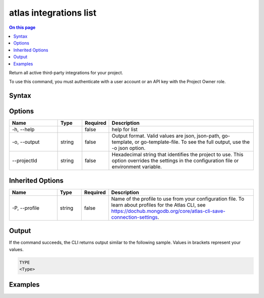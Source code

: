 .. _atlas-integrations-list:

=======================
atlas integrations list
=======================

.. default-domain:: mongodb

.. contents:: On this page
   :local:
   :backlinks: none
   :depth: 1
   :class: singlecol

Return all active third-party integrations for your project.

To use this command, you must authenticate with a user account or an API key with the Project Owner role.

Syntax
------

.. code-block::
   :caption: Command Syntax

   atlas integrations list [options]

.. Code end marker, please don't delete this comment

Options
-------

.. list-table::
   :header-rows: 1
   :widths: 20 10 10 60

   * - Name
     - Type
     - Required
     - Description
   * - -h, --help
     - 
     - false
     - help for list
   * - -o, --output
     - string
     - false
     - Output format. Valid values are json, json-path, go-template, or go-template-file. To see the full output, use the -o json option.
   * - --projectId
     - string
     - false
     - Hexadecimal string that identifies the project to use. This option overrides the settings in the configuration file or environment variable.

Inherited Options
-----------------

.. list-table::
   :header-rows: 1
   :widths: 20 10 10 60

   * - Name
     - Type
     - Required
     - Description
   * - -P, --profile
     - string
     - false
     - Name of the profile to use from your configuration file. To learn about profiles for the Atlas CLI, see `https://dochub.mongodb.org/core/atlas-cli-save-connection-settings <https://dochub.mongodb.org/core/atlas-cli-save-connection-settings>`__.

Output
------

If the command succeeds, the CLI returns output similar to the following sample. Values in brackets represent your values.

.. code-block::

   TYPE
   <Type>
   

Examples
--------

.. code-block::
   :copyable: false

   # Return a JSON-formatted list of active third-party integrations for the project with the ID 5e2211c17a3e5a48f5497de3:
   atlas integrations list --projectId 5e2211c17a3e5a48f5497de3 --output json
